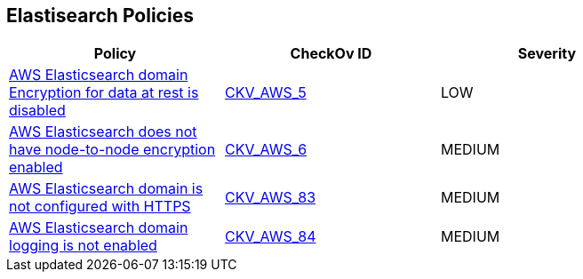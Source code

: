 == Elastisearch Policies


[width=85%]
[cols="1,1,1"]
|===
|Policy|CheckOv ID| Severity

|xref:elasticsearch-3-enable-encryptionatrest.adoc[AWS Elasticsearch domain Encryption for data at rest is disabled]
| https://github.com/bridgecrewio/checkov/tree/master/checkov/terraform/checks/resource/aws/ElasticsearchEncryption.py[CKV_AWS_5]
|LOW


|xref:elasticsearch-5.adoc[AWS Elasticsearch does not have node-to-node encryption enabled]
| https://github.com/bridgecrewio/checkov/tree/master/checkov/cloudformation/checks/resource/aws/ElasticsearchNodeToNodeEncryption.py[CKV_AWS_6]
|MEDIUM


|xref:elasticsearch-6.adoc[AWS Elasticsearch domain is not configured with HTTPS]
| https://github.com/bridgecrewio/checkov/tree/master/checkov/cloudformation/checks/resource/aws/ElasticsearchDomainEnforceHTTPS.py[CKV_AWS_83]
|MEDIUM


|xref:elasticsearch-7.adoc[AWS Elasticsearch domain logging is not enabled]
| https://github.com/bridgecrewio/checkov/tree/master/checkov/cloudformation/checks/resource/aws/ElasticsearchDomainLogging.py[CKV_AWS_84]
|MEDIUM


|===

